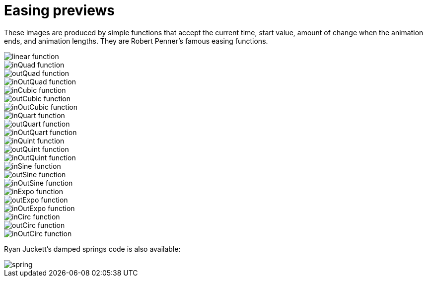 = Easing previews

These images are produced by simple functions that accept the current time, start value, amount of change when the animation ends, and animation lengths. They are Robert Penner's famous easing functions.

image::linear.png[linear function]
image::inQuad.png[inQuad function]
image::outQuad.png[outQuad function]
image::inOutQuad.png[inOutQuad function]
image::inCubic.png[inCubic function]
image::outCubic.png[outCubic function]
image::inOutCubic.png[inOutCubic function]
image::inQuart.png[inQuart function]
image::outQuart.png[outQuart function]
image::inOutQuart.png[inOutQuart function]
image::inQuint.png[inQuint function]
image::outQuint.png[outQuint function]
image::inOutQuint.png[inOutQuint function]
image::inSine.png[inSine function]
image::outSine.png[outSine function]
image::inOutSine.png[inOutSine function]
image::inExpo.png[inExpo function]
image::outExpo.png[outExpo function]
image::inOutExpo.png[inOutExpo function]
image::inCirc.png[inCirc function]
image::outCirc.png[outCirc function]
image::inOutCirc.png[inOutCirc function]

Ryan Juckett's damped springs code is also available:

image::spring.png[]
